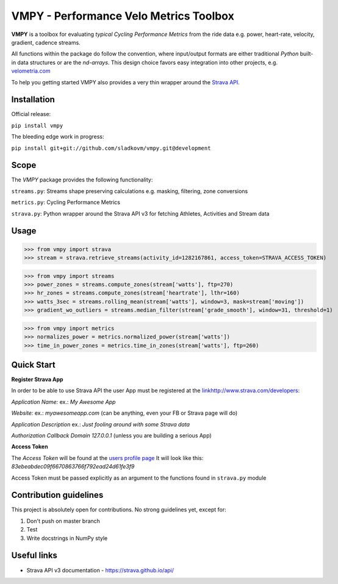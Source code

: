
=======================================
VMPY - Performance Velo Metrics Toolbox
=======================================

**VMPY** is a toolbox for evaluating *typical*
*Cycling Performance Metrics* from the ride data e.g. power, heart-rate, velocity,
gradient, cadence streams.

All functions within the package do follow the convention, where input/output
formats are either traditional *Python* built-in data structures
or are the *nd-arrays*. This design choice favors easy integration into other projects,
e.g. `velometria.com <http://velometria.com>`_

To help you getting started VMPY also provides a very thin wrapper around the
`Strava API <https://strava.github.io/api/>`_.


Installation
============

Official release:

``pip install vmpy``

The bleeding edge work in progress:

``pip install git+git://github.com/sladkovm/vmpy.git@development``


Scope
=====

The *VMPY* package provides the following functionality:

``streams.py``: Streams shape preserving calculations e.g. masking, filtering, zone conversions

``metrics.py``: Cycling Performance Metrics

``strava.py``: Python wrapper around the Strava API v3 for fetching Athletes, Activities and Stream data


Usage
=====

>>> from vmpy import strava
>>> stream = strava.retrieve_streams(activity_id=1282167861, access_token=STRAVA_ACCESS_TOKEN)


>>> from vmpy import streams
>>> power_zones = streams.compute_zones(stream['watts'], ftp=270)
>>> hr_zones = streams.compute_zones(stream['heartrate'], lthr=160)
>>> watts_3sec = streams.rolling_mean(stream['watts'], window=3, mask=stream['moving'])
>>> gradient_wo_outliers = streams.median_filter(stream['grade_smooth'], window=31, threshold=1)


>>> from vmpy import metrics
>>> normalizes_power = metrics.normalized_power(stream['watts'])
>>> time_in_power_zones = metrics.time_in_zones(stream['watts'], ftp=260)


Quick Start
===========

**Register Strava App**

In order to be able to use Strava API the user App must be registered at the `<link
http://www.strava.com/developers>`_:

*Application Name:* ex.: *My Awesome App*

*Website:* ex.: *myawesomeapp.com* (can be anything, even your FB or Strava page will do)

*Application Description* ex.: *Just fooling around with some Strava data*

*Authorization Callback Domain* *127.0.0.1* (unless you are building a serious App)

**Access Token**

The *Access Token* will be found at the `users profile page <https://www.strava.com/settings/api>`_
It will look like this: *83ebeabdec09f6670863766f792ead24d61fe3f9*

Access Token must be passed explicitly as an argument
to the functions found in ``strava.py`` module


Contribution guidelines
=======================

This project is absolutely open for contributions. No strong guidelines yet, except for:

1. Don't push on master branch
2. Test
3. Write docstrings in NumPy style


Useful links
============

- Strava API v3 documentation - https://strava.github.io/api/


